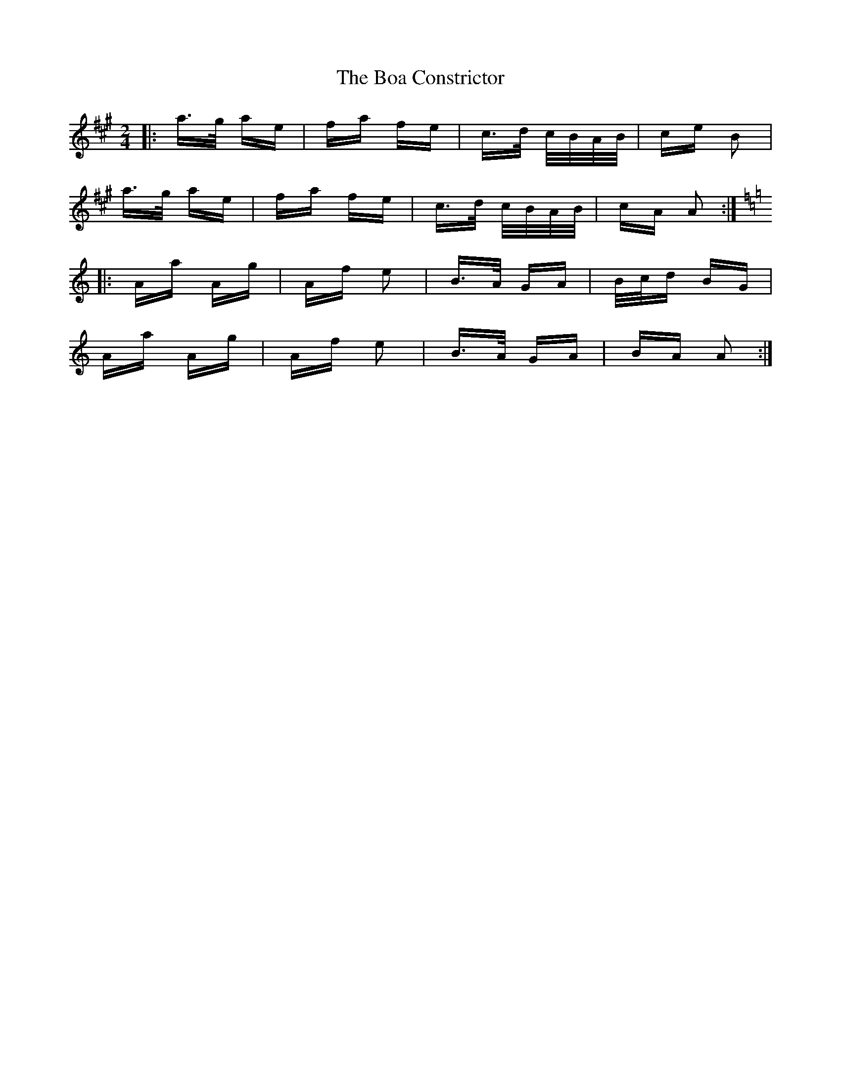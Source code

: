 X: 4253
T: Boa Constrictor, The
R: polka
M: 2/4
K: Amajor
|:a>g ae|fa fe|c>d c/B/A/B/|ce B2|
a>g ae|fa fe|c>d c/B/A/B/|cA A2:|
K: Amin
|:Aa Ag|Af e2|B>A GA|B/c/d BG|
Aa Ag|Af e2|B>A GA|BA A2:|

